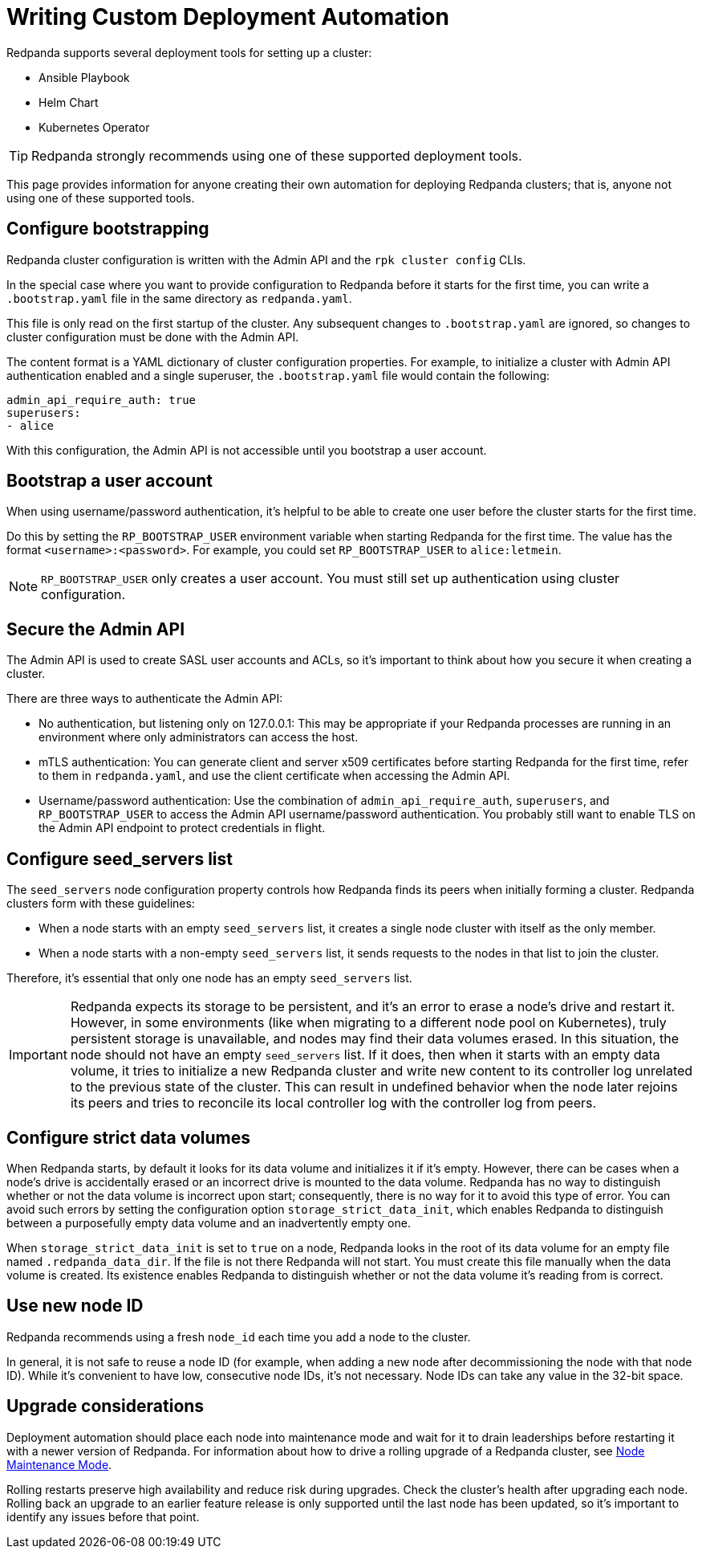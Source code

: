 = Writing Custom Deployment Automation
:description: Technical guidance for engineers writing deployment systems for Redpanda.

Redpanda supports several deployment tools for setting up a cluster:

* Ansible Playbook
* Helm Chart
* Kubernetes Operator

TIP: Redpanda strongly recommends using one of these supported deployment tools.

This page provides information for anyone creating their own
automation for deploying Redpanda clusters; that is, anyone not using one
of these supported tools.

== Configure bootstrapping

Redpanda cluster configuration is written with the Admin API and
the `rpk cluster config` CLIs.

In the special case where you want to provide configuration to Redpanda
before it starts for the first time, you can write a `.bootstrap.yaml` file
in the same directory as `redpanda.yaml`.

This file is only read on the first startup of the cluster. Any subsequent
changes to `.bootstrap.yaml` are ignored, so changes to
cluster configuration must be done with the Admin API.

The content format is a YAML dictionary of cluster configuration properties. For example, to initialize a cluster with Admin API authentication enabled
and a single superuser, the `.bootstrap.yaml` file would contain the following:

----
admin_api_require_auth: true
superusers:
- alice
----

With this configuration, the Admin API is not accessible until you bootstrap a user account.

== Bootstrap a user account

When using username/password authentication, it's helpful to be able to create one user before the cluster starts for the first time.

Do this by setting the `RP_BOOTSTRAP_USER` environment variable
when starting Redpanda for the first time. The value has the format
`<username>:<password>`. For example, you could set `RP_BOOTSTRAP_USER` to `alice:letmein`.

NOTE: `RP_BOOTSTRAP_USER` only creates a user account. You must still
set up authentication using cluster configuration.

== Secure the Admin API

The Admin API is used to create SASL user accounts and ACLs, so it's
important to think about how you secure it when creating a cluster.

There are three ways to authenticate the Admin API:

* No authentication, but listening only on 127.0.0.1: This may be appropriate
if your Redpanda processes are running in an environment where only
administrators can access the host.
* mTLS authentication: You can generate client and server x509 certificates
before starting Redpanda for the first time, refer to them in
`redpanda.yaml`, and use the client certificate when accessing the Admin API.
* Username/password authentication: Use the combination of `admin_api_require_auth`,
`superusers`, and `RP_BOOTSTRAP_USER` to access the Admin API username/password
authentication. You probably still want to enable TLS on the Admin API
endpoint to protect credentials in flight.

== Configure seed_servers list

The `seed_servers` node configuration property controls how Redpanda
finds its peers when initially forming a cluster. Redpanda clusters form with these guidelines:

* When a node starts with an empty `seed_servers` list, it creates a single
node cluster with itself as the only member.
* When a node starts with a non-empty `seed_servers` list, it sends requests
to the nodes in that list to join the cluster.

Therefore, it's essential that only one node has an empty `seed_servers`
list.

IMPORTANT: Redpanda expects its storage to be persistent, and it's an error
to erase a node's drive and restart it. However, in some environments (like when migrating to a different node pool on Kubernetes), truly persistent storage is unavailable,
and nodes may find their data volumes erased. In this situation, the node should not have an empty `seed_servers`
list. If it does, then when it starts with an
empty data volume, it tries to initialize a new Redpanda cluster and write
new content to its controller log unrelated to the previous state of the cluster. This
can result in undefined behavior when the node later rejoins its peers and tries to
reconcile its local controller log with the controller log from peers.

== Configure strict data volumes

When Redpanda starts, by default it looks for its data volume and initializes it if it's empty. However, there can be cases when a node's drive is accidentally erased or an incorrect drive is mounted to the data volume. Redpanda has no way to distinguish whether or not the data volume is incorrect upon start; consequently, there is no way for it to avoid this type of error. You can avoid such errors by setting the configuration option `storage_strict_data_init`, which enables Redpanda to distinguish between a purposefully empty data volume and an inadvertently empty one.

When `storage_strict_data_init` is set to `true` on a node, Redpanda looks in the root of its data volume for an empty file named `.redpanda_data_dir`. If the file is not there Redpanda will not start. You must create this file manually when the data volume is created. Its existence enables Redpanda to distinguish whether or not the data volume it's reading from is correct.

== Use new node ID

Redpanda recommends using a fresh `node_id` each time you add a node
to the cluster.

In general, it is not safe to reuse a node ID (for example, when adding a new node after
decommissioning the node with that node ID). While it's convenient to have low, consecutive node IDs, it's not necessary. Node IDs can take any value in the 32-bit space.

== Upgrade considerations

Deployment automation should place each node into maintenance mode and wait for it to drain leaderships before restarting it with a newer version of Redpanda. For information about how to drive a rolling upgrade of a Redpanda cluster, see xref:cluster-administration:node-management.adoc[Node Maintenance Mode].

Rolling restarts preserve high availability and reduce
risk during upgrades. Check the cluster's health after upgrading each node. Rolling
back an upgrade to an earlier feature release is only supported until the last node
has been updated, so it's important to identify any issues before that point.
